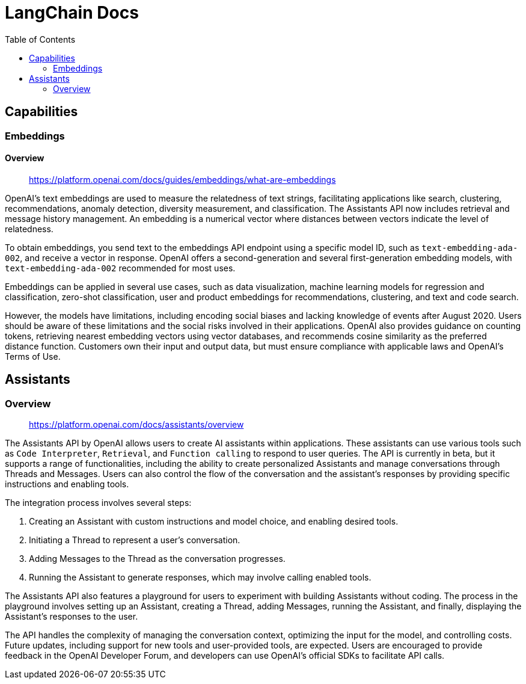 = LangChain Docs
:source-highlighter: coderay
:toc:

== Capabilities

=== Embeddings

==== Overview

> https://platform.openai.com/docs/guides/embeddings/what-are-embeddings

OpenAI's text embeddings are used to measure the relatedness of text strings, facilitating applications like search, clustering, recommendations, anomaly detection, diversity measurement, and classification. The Assistants API now includes retrieval and message history management. An embedding is a numerical vector where distances between vectors indicate the level of relatedness.

To obtain embeddings, you send text to the embeddings API endpoint using a specific model ID, such as `text-embedding-ada-002`, and receive a vector in response. OpenAI offers a second-generation and several first-generation embedding models, with `text-embedding-ada-002` recommended for most uses.

Embeddings can be applied in several use cases, such as data visualization, machine learning models for regression and classification, zero-shot classification, user and product embeddings for recommendations, clustering, and text and code search.

However, the models have limitations, including encoding social biases and lacking knowledge of events after August 2020. Users should be aware of these limitations and the social risks involved in their applications. OpenAI also provides guidance on counting tokens, retrieving nearest embedding vectors using vector databases, and recommends cosine similarity as the preferred distance function. Customers own their input and output data, but must ensure compliance with applicable laws and OpenAI's Terms of Use.

== Assistants

=== Overview

> https://platform.openai.com/docs/assistants/overview

The Assistants API by OpenAI allows users to create AI assistants within applications. These assistants can use various tools such as `Code Interpreter`, `Retrieval`, and `Function calling` to respond to user queries. The API is currently in beta, but it supports a range of functionalities, including the ability to create personalized Assistants and manage conversations through Threads and Messages. Users can also control the flow of the conversation and the assistant's responses by providing specific instructions and enabling tools.

The integration process involves several steps:

1. Creating an Assistant with custom instructions and model choice, and enabling desired tools.
2. Initiating a Thread to represent a user's conversation.
3. Adding Messages to the Thread as the conversation progresses.
4. Running the Assistant to generate responses, which may involve calling enabled tools.

The Assistants API also features a playground for users to experiment with building Assistants without coding. The process in the playground involves setting up an Assistant, creating a Thread, adding Messages, running the Assistant, and finally, displaying the Assistant's responses to the user.

The API handles the complexity of managing the conversation context, optimizing the input for the model, and controlling costs. Future updates, including support for new tools and user-provided tools, are expected. Users are encouraged to provide feedback in the OpenAI Developer Forum, and developers can use OpenAI's official SDKs to facilitate API calls.
